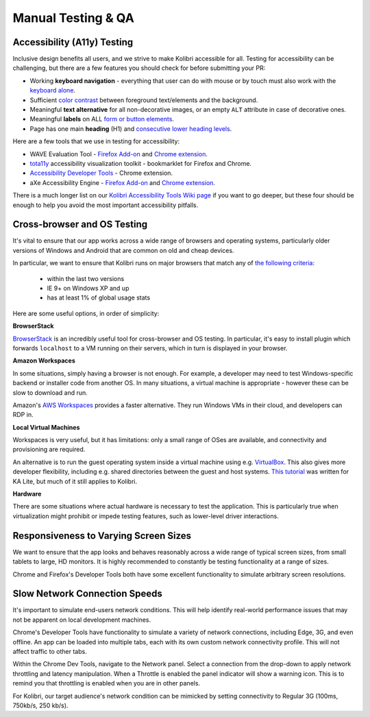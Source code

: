 
Manual Testing & QA
===================

Accessibility (A11y) Testing
----------------------------

Inclusive design benefits all users, and we strive to make Kolibri accessible for all. Testing for accessibility can be challenging, but there are a few features you should check for before submitting your PR:

* Working **keyboard navigation** - everything that user can do with mouse or by touch must also work with the `keyboard alone <http://webaim.org/techniques/keyboard/>`_.
* Sufficient `color contrast <http://a11yproject.com/posts/what-is-color-contrast/>`_ between foreground text/elements and the background.
* Meaningful **text alternative** for all non-decorative images, or an empty ``ALT`` attribute in case of decorative ones.
* Meaningful **labels** on ALL `form or button elements <http://accessibility.psu.edu/forms/>`_.
* Page has one main **heading** (H1) and `consecutive lower heading levels <http://accessiblehtmlheadings.com/>`_.


Here are a few tools that we use in testing for accessibility:

* WAVE Evaluation Tool - `Firefox Add-on <https://addons.mozilla.org/en-US/firefox/addon/wave-accessibility-tool/>`_ and `Chrome extension <https://chrome.google.com/webstore/detail/wave-evaluation-tool/jbbplnpkjmmeebjpijfedlgcdilocofh>`_.
* `tota11y <http://khan.github.io/tota11y/>`_ accessibility visualization toolkit - bookmarklet for Firefox and Chrome.
* `Accessibility Developer Tools <https://chrome.google.com/webstore/detail/accessibility-developer-t/fpkknkljclfencbdbgkenhalefipecmb>`_ - Chrome extension.
* aXe Accessibility Engine - `Firefox Add-on <https://addons.mozilla.org/en-us/firefox/addon/axe-devtools/>`_ and `Chrome extension <https://chrome.google.com/webstore/detail/axe/lhdoppojpmngadmnindnejefpokejbdd>`_.

There is a much longer list on our `Kolibri Accessibility Tools Wiki page <https://github.com/learningequality/kolibri/wiki/Accessibility-Resources-(Tools)>`_ if you want to go deeper, but these four should be enough to help you avoid the most important accessibility pitfalls.


Cross-browser and OS Testing
----------------------------

It's vital to ensure that our app works across a wide range of browsers and operating systems, particularly older versions of Windows and Android that are common on old and cheap devices.

In particular, we want to ensure that Kolibri runs on major browsers that match any of `the following criteria <http://browserl.ist/?q=%3E+1%25%2C+last+2+versions%2C+ie+%3E%3D+9%2C+Firefox+ESR>`_:

 * within the last two versions
 * IE 9+ on Windows XP and up
 * has at least 1% of global usage stats

Here are some useful options, in order of simplicity:

**BrowserStack**

`BrowserStack <https://www.browserstack.com/>`_ is an incredibly useful tool for cross-browser and OS testing. In particular, it's easy to install plugin which forwards ``localhost`` to a VM running on their servers, which in turn is displayed in your browser.

**Amazon Workspaces**

In some situations, simply having a browser is not enough. For example, a developer may need to test Windows-specific backend or installer code from another OS. In many situations, a virtual machine is appropriate - however these can be slow to download and run.

Amazon's `AWS Workspaces <https://aws.amazon.com/workspaces/>`_ provides a faster alternative. They run Windows VMs in their cloud, and developers can RDP in.

**Local Virtual Machines**

Workspaces is very useful, but it has limitations: only a small range of OSes are available, and connectivity and provisioning are required.

An alternative is to run the guest operating system inside a virtual machine using e.g. `VirtualBox <https://www.virtualbox.org/wiki/Downloads>`_. This also gives more developer flexibility, including e.g. shared directories between the guest and host systems. `This tutorial <https://docs.google.com/document/d/10LgeCJmqsweui0yTTCDf4DjY5aoNNpXG8hF_DGKUHAI/edit>`_ was written for KA Lite, but much of it still applies to Kolibri.

**Hardware**

There are some situations where actual hardware is necessary to test the application. This is particularly true when virtualization might prohibit or impede testing features, such as lower-level driver interactions.


Responsiveness to Varying Screen Sizes
--------------------------------------

We want to ensure that the app looks and behaves reasonably across a wide range of typical screen sizes, from small tablets to large, HD monitors. It is highly recommended to constantly be testing functionality at a range of sizes.

Chrome and Firefox's Developer Tools both have some excellent functionality to simulate arbitrary screen resolutions.


Slow Network Connection Speeds
------------------------------

It's important to simulate end-users network conditions. This will help identify real-world performance issues that may not be apparent on local development machines.

Chrome's Developer Tools have functionality to simulate a variety of network connections, including Edge, 3G, and even offline. An app can be loaded into multiple tabs, each with its own custom network connectivity profile. This will not affect traffic to other tabs.

Within the Chrome Dev Tools, navigate to the Network panel. Select a connection from the drop-down to apply network throttling and latency manipulation. When a Throttle is enabled the panel indicator will show a warning icon. This is to remind you that throttling is enabled when you are in other panels.

For Kolibri, our target audience's network condition can be mimicked by setting connectivity to Regular 3G (100ms, 750kb/s, 250 kb/s).

